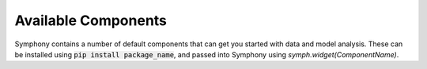 .. For licensing see accompanying LICENSE file.
.. Copyright (C) 2023 Apple Inc. All Rights Reserved.

********************
Available Components
********************

Symphony contains a number of default components that can get you started with data and model analysis.
These can be installed using :code:`pip install package_name`, and passed into 
Symphony using `symph.widget(ComponentName)`.

.. csv-table:: 
   :file: ./widgets.csv
   :widths: 30, 60, 10
   :header-rows: 1
   :delim: |
